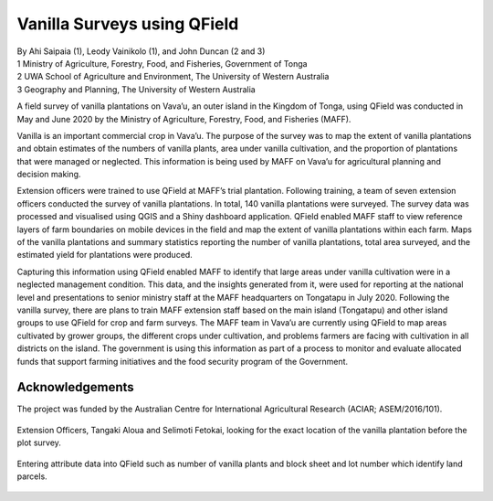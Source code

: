 .. |br| raw:: html

  <br/>

Vanilla Surveys using QField
============================

| By Ahi Saipaia (1), Leody Vainikolo (1), and John Duncan (2 and 3)
| 1 Ministry of Agriculture, Forestry, Food, and Fisheries, Government of Tonga
| 2 UWA School of Agriculture and Environment, The University of Western Australia
| 3 Geography and Planning, The University of Western Australia

A field survey of vanilla plantations on Vava’u, an outer island in the Kingdom of Tonga, using QField
was conducted in May and June 2020 by the Ministry of Agriculture, Forestry, Food, and Fisheries (MAFF).

Vanilla is an important commercial crop in Vava’u. The purpose of the survey was to map the extent 
of vanilla plantations and obtain estimates of the numbers of vanilla plants, area under vanilla 
cultivation, and the proportion of plantations that were managed or neglected. This information 
is being used by MAFF on Vava’u for agricultural planning and decision making.  

Extension officers were trained to use QField at MAFF’s trial plantation. Following training, 
a team of seven extension officers conducted the survey of vanilla plantations. In total, 
140 vanilla plantations were surveyed. The survey data was processed and visualised using QGIS 
and a Shiny dashboard application. QField enabled MAFF staff to view reference layers of farm 
boundaries on mobile devices in the field and map the extent of vanilla plantations within each farm. 
Maps of the vanilla plantations and summary statistics reporting the number of vanilla plantations, 
total area surveyed, and the estimated yield for plantations were produced. 

Capturing this information using QField enabled MAFF to identify that large areas under vanilla 
cultivation were in a neglected management condition. This data, and the insights generated from it, 
were used for reporting at the national level and presentations to senior ministry staff at the MAFF 
headquarters on Tongatapu in July 2020. Following the vanilla survey, there are plans to train MAFF 
extension staff based on the main island (Tongatapu) and other island groups to use QField for crop 
and farm surveys. The MAFF team in Vava’u are currently using QField to map areas cultivated by grower 
groups, the different crops under cultivation, and problems farmers are facing with cultivation in all 
districts on the island. The government is using this information as part of a process to monitor and 
evaluate allocated funds that support farming initiatives and the food security program of the Government. 

Acknowledgements
----------------

The project was funded by the Australian Centre for International Agricultural Research 
(ACIAR; ASEM/2016/101). 



  .. figure:: /images/use_study_vanilla1.jpg
          :width: 400px
          :alt: MAFF Officer, Selimoti Fetokai, doing the vanilla survey using QField

  .. figure:: /images/use_study_vanilla2.png
          :width: 600px
          :alt: vanilla field

  .. figure:: /images/use_study_vanilla3.jpg
          :width: 600px
          :alt: use_study_vanilla3

Extension Officers, Tangaki Aloua and Selimoti Fetokai, looking for the exact location of the vanilla
plantation before the plot survey.

    .. figure:: /images/use_study_vanilla4.jpg
       :width: 600px
       :alt: use_study_vanilla4
 
Entering attribute data into QField such as number of vanilla plants and block sheet and lot number 
which identify land parcels.

    .. figure:: /images/use_study_vanilla5.jpg
       :width: 400px
       :alt: use_study_vanilla5

